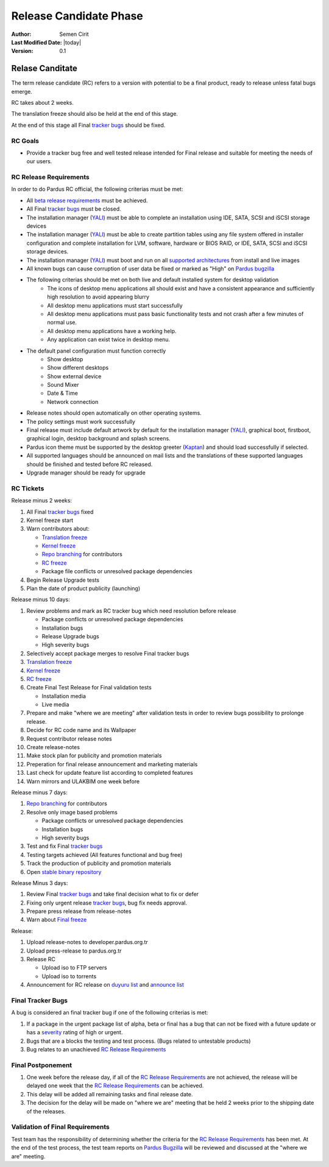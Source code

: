 .. _rc-release:

Release Candidate Phase
=======================

:Author: Semen Cirit
:Last Modified Date: |today|
:Version: 0.1


Relase Canditate
----------------

The term release candidate (RC) refers to a version with potential to be a
final product, ready to release unless fatal bugs emerge.

RC takes about 2 weeks.

The translation freeze should also be held at the end of this stage.

At the end of this stage all Final `tracker bugs`_ should be fixed.

RC Goals
^^^^^^^^

* Provide a tracker bug free and well tested release intended for Final release and suitable for meeting the needs of our users.

RC Release Requirements
^^^^^^^^^^^^^^^^^^^^^^^

In order to do Pardus RC official, the following criterias must be met:

* All `beta release requirements`_ must be achieved.
* All Final `tracker bugs`_ must be closed.
* The installation manager (YALI_) must be able to complete an installation using IDE, SATA, SCSI and iSCSI storage devices
* The installation manager (YALI_) must be able to create partition tables using any file system offered in installer configuration and complete installation for LVM, software, hardware or BIOS RAID, or  IDE, SATA, SCSI and iSCSI storage devices.
* The installation manager (YALI_) must boot and run on all `supported architectures`_ from install and live images
* All known bugs can cause corruption of user data be fixed or marked as "High" on `Pardus bugzilla`_
* The following criterias should be met on both live and default installed system for desktop validation
    - The icons of desktop menu applications all should exist and have a consistent appearance and sufficiently high resolution to avoid appearing blurry
    - All desktop menu applications must start successfully
    - All desktop menu applications must pass basic functionality tests and not crash after a few minutes of normal use.
    - All desktop menu applications have a working help.
    - Any application can exist twice in desktop menu.
* The default panel configuration must function correctly
    - Show desktop
    - Show different desktops
    - Show external device
    - Sound Mixer
    - Date & Time
    - Network connection
* Release notes should open automatically on other operating systems.
* The policy settings must work successfully
* Final release must include default artwork by default for the installation manager (YALI_), graphical boot, firstboot, graphical login, desktop background and splash screens.
* Pardus icon theme must be supported by the desktop greeter (Kaptan_) and should load successfully if selected.
* All supported languages should be announced on mail lists and the translations of these supported languages should be finished and tested before RC released.
* Upgrade manager should be ready for upgrade

RC Tickets
^^^^^^^^^^
Release minus 2 weeks:

#. All Final `tracker bugs`_ fixed
#. Kernel freeze start
#. Warn contributors about:

   * `Translation freeze`_
   * `Kernel freeze`_
   * `Repo branching`_ for contributors
   * `RC freeze`_
   * Package file conflicts or unresolved package dependencies

#. Begin Release Upgrade tests
#. Plan the date of product publicity (launching)

Release minus 10 days:

#. Review problems and mark as RC tracker bug which need resolution before release

   * Package conflicts or unresolved package dependencies
   * Installation bugs
   * Release Upgrade bugs
   * High severity bugs

#. Selectively accept package merges to resolve Final tracker bugs
#. `Translation freeze`_
#. `Kernel freeze`_
#. `RC freeze`_
#. Create Final Test Release for Final validation tests

   * Installation media
   * Live media

#. Prepare and make "where we are meeting" after validation tests in order to review bugs possibility to prolonge release.
#. Decide for RC code name and its Wallpaper
#. Request contributor release notes
#. Create release-notes
#. Make stock plan for publicity and promotion materials
#. Preperation for final release announcement and marketing materials
#. Last check for update feature list according to completed features
#. Warn mirrors and ULAKBIM one week before

Release minus 7 days:

#. `Repo branching`_ for contributors
#. Resolve only image based problems

   * Package conflicts or unresolved package dependencies
   * Installation bugs
   * High severity bugs

#. Test and fix Final `tracker bugs`_
#. Testing targets achieved (All features functional and bug free)
#. Track the production of publicity and promotion materials
#. Open `stable binary repository`_

Release Minus 3 days:

#. Review Final `tracker bugs`_ and take final decision what to fix or defer
#. Fixing only urgent release `tracker bugs`_, bug fix needs approval.
#. Prepare press release from release-notes
#. Warn about `Final freeze`_

Release:

#. Upload release-notes to developer.pardus.org.tr
#. Upload press-release to pardus.org.tr
#. Release RC

   * Upload iso to FTP servers
   * Upload iso to torrents

#. Announcement for RC release on `duyuru list`_ and `announce list`_

Final Tracker Bugs
^^^^^^^^^^^^^^^^^^

A bug is considered an final tracker bug if one of the following criterias is met:

#. If a package in the urgent package list of alpha, beta or final has a bug that can not be fixed with a future update or has a severity_ rating of high or urgent.
#. Bugs that are a blocks the testing and test process. (Bugs related to untestable products)
#. Bug relates to an unachieved `RC Release Requirements`_

Final Postponement
^^^^^^^^^^^^^^^^^^

#. One week before the release day, if all of the `RC Release Requirements`_ are not achieved, the release will be delayed one week that the `RC Release Requirements`_ can be achieved.
#. This delay will be added all remaining tasks and final release date.
#. The decision for the delay will be made on "where we are" meeting that be held 2 weeks prior to the shipping date of the releases.

Validation of Final Requirements
^^^^^^^^^^^^^^^^^^^^^^^^^^^^^^^^

Test team has the responsibility of determining whether the criteria for the
`RC Release Requirements`_ has been met. At the end of the test process,
the test team reports on `Pardus Bugzilla`_ will be reviewed and discussed
at the "where we are" meeting.

.. _beta release requirements: http://developer.pardus.org.tr/guides/releasing/official_releases/beta_phase.html#beta-release-requirements
.. _YALI: http://developer.pardus.org.tr/projects/yali/index.html
.. _Kaptan: http://developer.pardus.org.tr/projects/kaptan/index.html
.. _Pardus bugzilla: http://bugs.pardus.org.tr/
.. _supported architectures: http://developer.pardus.org.tr/guides/packaging/packaging_guidelines.html#architecture-support
.. _urgent package list: http://svn.pardus.org.tr/uludag/trunk/scripts/find-urgent-packages
.. _EOL: http://developer.pardus.org.tr/guides/releasing/end_of_life.html
.. _severity: http://developer.pardus.org.tr/guides/bugtracking/howto_bug_triage.html#bug-importance
.. _tracker bugs: http://developer.pardus.org.tr/guides/bugtracking/tracker_bug_process.html
.. _duyuru list: http://lists.pardus.org.tr/mailman/listinfo/duyuru
.. _announce list: http://lists.pardus.org.tr/mailman/listinfo/pardus-announce
.. _Translation freeze: http://developer.pardus.org.tr/guides/releasing/freezes/translation_freeze.html
.. _Repo branching: http://developer.pardus.org.tr/guides/releasing/freezes/repo-freeze.html
.. _RC freeze: http://developer.pardus.org.tr/guides/releasing/freezes/rc_freeze.html
.. _Final freeze: http://developer.pardus.org.tr/guides/releasing/freezes/final_freeze.html
.. _Kernel freeze: http://developer.pardus.org.tr/guides/releasing/freezes/kernel-freeze.html
.. _stable binary repository: http://developer.pardus.org.tr/guides/releasing/repository_concepts/software_repository.html#stable-binary-repository
